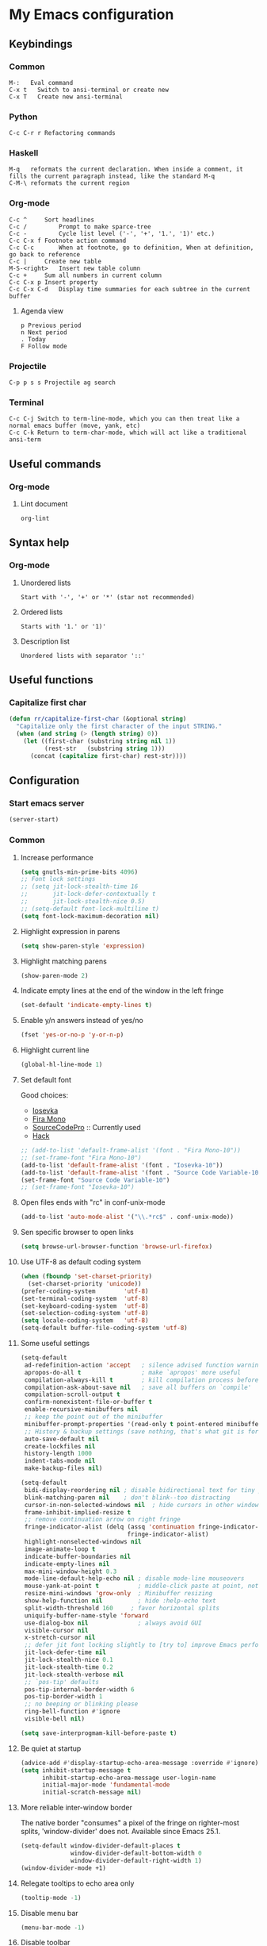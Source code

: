 * My Emacs configuration
** Keybindings
*** Common
#+BEGIN_SRC text
  M-:	Eval command
  C-x t   Switch to ansi-terminal or create new
  C-x T   Create new ansi-terminal
#+END_SRC
*** Python
#+BEGIN_SRC text
  C-c C-r r Refactoring commands
#+END_SRC
*** Haskell
#+BEGIN_SRC text
  M-q	reformats the current declaration. When inside a comment, it fills the current paragraph instead, like the standard M-q
  C-M-\	reformats the current region
#+END_SRC
*** Org-mode
#+BEGIN_SRC text
  C-c ^		Sort headlines
  C-c / 		Prompt to make sparce-tree
  C-c - 		Cycle list level ('-', '+', '1.', '1)' etc.)
  C-c C-x f	Footnote action command
  C-c C-c		When at footnote, go to definition, When at definition, go back to reference
  C-c |		Create new table
  M-S-<right>	Insert new table column
  C-c +		Sum all numbers in current column
  C-c C-x p	Insert property
  C-c C-x C-d	Display time summaries for each subtree in the current buffer
#+END_SRC
**** Agenda view
#+BEGIN_SRC text
  p	Previous period
  n	Next period
  .	Today
  F	Follow mode
#+END_SRC
*** Projectile
#+BEGIN_EXAMPLE
  C-p p s s	Projectile ag search
#+END_EXAMPLE
*** Terminal
#+BEGIN_SRC text
  C-c C-j Switch to term-line-mode, which you can then treat like a normal emacs buffer (move, yank, etc)
  C-c C-k Return to term-char-mode, which will act like a traditional ansi-term
#+END_SRC
** Useful commands
*** Org-mode
**** Lint document
#+BEGIN_SRC text
  org-lint
#+END_SRC
** Syntax help
*** Org-mode
**** Unordered lists
#+BEGIN_SRC text
  Start with '-', '+' or '*' (star not recommended)
#+END_SRC
**** Ordered lists
#+BEGIN_SRC text
  Starts with '1.' or '1)'
#+END_SRC
**** Description list
#+BEGIN_SRC text
  Unordered lists with separator '::'
#+END_SRC
** Useful functions
*** Capitalize first char
#+BEGIN_SRC emacs-lisp
  (defun rr/capitalize-first-char (&optional string)
    "Capitalize only the first character of the input STRING."
    (when (and string (> (length string) 0))
      (let ((first-char (substring string nil 1))
            (rest-str   (substring string 1)))
        (concat (capitalize first-char) rest-str))))
#+END_SRC
** Configuration
*** Start emacs server
#+BEGIN_SRC emacs-lisp
  (server-start)
#+END_SRC
*** Common
:PROPERTIES:
:VISIBILITY: folded
:END:
**** Increase performance
#+BEGIN_SRC emacs-lisp
  (setq gnutls-min-prime-bits 4096)
  ;; Font lock settings
  ;; (setq jit-lock-stealth-time 16
  ;;       jit-lock-defer-contextually t
  ;;       jit-lock-stealth-nice 0.5)
  ;; (setq-default font-lock-multiline t)
  (setq font-lock-maximum-decoration nil)
#+END_SRC
**** Highlight expression in parens
#+BEGIN_SRC emacs-lisp
  (setq show-paren-style 'expression)
#+END_SRC
**** Highlight matching parens
#+BEGIN_SRC emacs-lisp
  (show-paren-mode 2)
#+END_SRC
**** Indicate empty lines at the end of the window in the left fringe
#+BEGIN_SRC emacs-lisp
  (set-default 'indicate-empty-lines t)
#+END_SRC
**** Enable y/n answers instead of yes/no
#+BEGIN_SRC emacs-lisp
  (fset 'yes-or-no-p 'y-or-n-p)
#+END_SRC
**** Highlight current line
#+BEGIN_SRC emacs-lisp
  (global-hl-line-mode 1)
#+END_SRC
**** Set default font
Good choices:
+ [[https://slackbuilds.org/repository/14.2/system/Iosevka/][Iosevka]]
+ [[https://github.com/mozilla/Fira][Fira Mono]]
+ [[https://github.com/adobe-fonts/source-code-pro][SourceCodePro]] :: Currently used
+ [[https://slackbuilds.org/repository/14.2/system/hack-font-ttf/][Hack]]
#+BEGIN_SRC emacs-lisp
  ;; (add-to-list 'default-frame-alist '(font . "Fira Mono-10"))
  ;; (set-frame-font "Fira Mono-10")
  (add-to-list 'default-frame-alist '(font . "Iosevka-10"))
  (add-to-list 'default-frame-alist '(font . "Source Code Variable-10"))
  (set-frame-font "Source Code Variable-10")
  ;; (set-frame-font "Iosevka-10")

#+END_SRC
**** Open files ends with "rc" in conf-unix-mode
#+BEGIN_SRC emacs-lisp
  (add-to-list 'auto-mode-alist '("\\.*rc$" . conf-unix-mode))
#+END_SRC
**** Sen specific browser to open links
#+BEGIN_SRC emacs-lisp
  (setq browse-url-browser-function 'browse-url-firefox)
#+END_SRC
**** Use UTF-8 as default coding system
#+BEGIN_SRC emacs-lisp
  (when (fboundp 'set-charset-priority)
    (set-charset-priority 'unicode))
  (prefer-coding-system        'utf-8)
  (set-terminal-coding-system  'utf-8)
  (set-keyboard-coding-system  'utf-8)
  (set-selection-coding-system 'utf-8)
  (setq locale-coding-system   'utf-8)
  (setq-default buffer-file-coding-system 'utf-8)
#+END_SRC
**** Some useful settings
#+BEGIN_SRC emacs-lisp
  (setq-default
   ad-redefinition-action 'accept   ; silence advised function warnings
   apropos-do-all t                 ; make `apropos' more useful
   compilation-always-kill t        ; kill compilation process before starting another
   compilation-ask-about-save nil   ; save all buffers on `compile'
   compilation-scroll-output t
   confirm-nonexistent-file-or-buffer t
   enable-recursive-minibuffers nil
   ;; keep the point out of the minibuffer
   minibuffer-prompt-properties '(read-only t point-entered minibuffer-avoid-prompt face minibuffer-prompt)
   ;; History & backup settings (save nothing, that's what git is for)
   auto-save-default nil
   create-lockfiles nil
   history-length 1000
   indent-tabs-mode nil
   make-backup-files nil)

  (setq-default
   bidi-display-reordering nil ; disable bidirectional text for tiny performance boost
   blink-matching-paren nil    ; don't blink--too distracting
   cursor-in-non-selected-windows nil  ; hide cursors in other windows
   frame-inhibit-implied-resize t
   ;; remove continuation arrow on right fringe
   fringe-indicator-alist (delq (assq 'continuation fringe-indicator-alist)
                                fringe-indicator-alist)
   highlight-nonselected-windows nil
   image-animate-loop t
   indicate-buffer-boundaries nil
   indicate-empty-lines nil
   max-mini-window-height 0.3
   mode-line-default-help-echo nil ; disable mode-line mouseovers
   mouse-yank-at-point t           ; middle-click paste at point, not at click
   resize-mini-windows 'grow-only  ; Minibuffer resizing
   show-help-function nil          ; hide :help-echo text
   split-width-threshold 160	 ; favor horizontal splits
   uniquify-buffer-name-style 'forward
   use-dialog-box nil              ; always avoid GUI
   visible-cursor nil
   x-stretch-cursor nil
   ;; defer jit font locking slightly to [try to] improve Emacs performance
   jit-lock-defer-time nil
   jit-lock-stealth-nice 0.1
   jit-lock-stealth-time 0.2
   jit-lock-stealth-verbose nil
   ;; `pos-tip' defaults
   pos-tip-internal-border-width 6
   pos-tip-border-width 1
   ;; no beeping or blinking please
   ring-bell-function #'ignore
   visible-bell nil)

  (setq save-interprogmam-kill-before-paste t)
#+END_SRC
**** Be quiet at startup
#+BEGIN_SRC emacs-lisp
  (advice-add #'display-startup-echo-area-message :override #'ignore)
  (setq inhibit-startup-message t
        inhibit-startup-echo-area-message user-login-name
        initial-major-mode 'fundamental-mode
        initial-scratch-message nil)
#+END_SRC
**** More reliable inter-window border
The native border "consumes" a pixel of the fringe on righter-most splits,
'window-divider' does not. Available since Emacs 25.1.
#+BEGIN_SRC emacs-lisp
  (setq-default window-divider-default-places t
                window-divider-default-bottom-width 0
                window-divider-default-right-width 1)
  (window-divider-mode +1)
#+END_SRC
**** Relegate tooltips to echo area only
#+BEGIN_SRC emacs-lisp
  (tooltip-mode -1)
#+END_SRC
**** Disable menu bar
#+BEGIN_SRC emacs-lisp
  (menu-bar-mode -1)
#+END_SRC
**** Disable toolbar
#+BEGIN_SRC emacs-lisp
  (when (fboundp 'tool-bar-mode)
    (tool-bar-mode -1))
#+END_SRC
**** Graphic mode settings
#+BEGIN_SRC emacs-lisp
  (defvar my-ui-fringe-size '4 "Default fringe width.")

  (when (display-graphic-p)
    (scroll-bar-mode -1)
    (setq-default line-spacing 0)
    ;; buffer name  in frame title
    (setq-default frame-title-format '("RR Emacs"))
    ;; standardize fringe width
    ;; (push (cons 'left-fringe  my-ui-fringe-size) default-frame-alist)
    ;; (push (cons 'right-fringe my-ui-fringe-size) default-frame-alist)
    )
#+END_SRC
**** Use SSH for tramp-mode
#+BEGIN_SRC emacs-lisp
  (setq tramp-default-method "ssh")
#+END_SRC
**** Set default input method
#+BEGIN_SRC emacs-lisp
  (setq default-input-method "russian-computer")
#+END_SRC
**** Replace selected text on input
#+BEGIN_SRC emacs-lisp
  (delete-selection-mode)
#+END_SRC
**** Disabled commands
#+BEGIN_SRC emacs-lisp
  (setq disabled-command-function nil)
#+END_SRC
**** EPA
#+BEGIN_SRC emacs-lisp
  (setq epa-pinentry-mode 'loopback)
#+END_SRC
**** Prettify symbols
#+BEGIN_SRC emacs-lisp
  (global-prettify-symbols-mode)
#+END_SRC
**** Smooth scrolling
#+BEGIN_SRC emacs-lisp
  ;; (setq scroll-conservatively 101) ;; move minimum when cursor exits view, instead of recentering
  ;; (setq mouse-wheel-scroll-amount '(1)) ;; mouse scroll moves 1 line at a time, instead of 5 lines
  ;; (setq mouse-wheel-progressive-speed nil) ;; on a long mouse scroll keep scrolling by 1 line
  ;; (setq scroll-step 1
  ;;       scroll-conservatively 10000
  ;;       auto-hscroll-mode 'current-line)
  ;; (setq mouse-wheel-scroll-amount '(2 ((shift) . 1) ((control) . nil))
  ;;       mouse-wheel-progressive-speed nil)
#+END_SRC
**** Default mode
#+BEGIN_SRC emacs-lisp
  (setq-default major-mode 'text-mode)
#+END_SRC
**** Fill column
#+BEGIN_SRC emacs-lisp
  (setq-default fill-column 79)
  (add-hook 'text-mode-hook 'auto-fill-mode)
#+END_SRC
**** Auto revert changes
#+BEGIN_SRC emacs-lisp
  (global-auto-revert-mode 1)
  (setq auto-revert-verbose nil)
#+END_SRC
**** Ibuffer
#+BEGIN_SRC emacs-lisp
  (global-set-key (kbd "C-x C-b") 'ibuffer)
  (setq ibuffer-saved-filter-groups
        (quote (("default"
                 ("dired" (mode . dired-mode))
                 ("org" (name . "^.*org$"))
                 ("shell" (or (mode . eshell-mode) (mode . shell-mode)))
                 ("mu4e" (name . "\*mu4e\*"))
                 ("Python" (mode . python-mode))
                 ("Haskell" (mode . haskell-mode))
                 ("Web" (mode . web-mode))
                 ("emacs" (or
                           (name . "^\\*scratch\\*$")
                           (name . "^\\*Messages\\*$")))
                 ))))
  (add-hook 'ibuffer-mode-hook
            (lambda ()
              (ibuffer-auto-mode 1)
              (ibuffer-switch-to-saved-filter-groups "default")))

  ;; Don't show filter groups if there are no buffers in that group
  (setq ibuffer-show-empty-filter-groups nil)

  ;; Don't ask for confirmation to delete marked buffers
  (setq ibuffer-expert t)
#+END_SRC
**** Use package default settings
#+BEGIN_SRC emacs-lisp
  (setq-default use-package-always-ensure t)
#+END_SRC
**** Recent files
#+BEGIN_SRC emacs-lisp
  (require 'recentf)
  (setq recentf-max-saved-items 200
        recentf-max-menu-items 15)
  (recentf-mode)
#+END_SRC
**** Imenu
#+BEGIN_SRC emacs-lisp
  (setq imenu-auto-rescan t)
#+END_SRC
**** Single line horizontal scrolling
#+BEGIN_SRC emacs-lisp
  (setq auto-hscroll-mode t)
#+END_SRC
**** Show trailing whitespace
#+BEGIN_SRC emacs-lisp
  (add-hook 'prog-mode-hook (lambda () (interactive) (setq show-trailing-whitespace 1)))
#+END_SRC
**** Set minimal height of window
#+BEGIN_SRC emacs-lisp
  (setq window-min-height 10)
#+END_SRC
*** Theme
**** All the icons
#+BEGIN_SRC emacs-lisp
  (use-package all-the-icons)
#+END_SRC
**** Color scheme
#+BEGIN_SRC emacs-lisp
  (use-package gruvbox-theme
    :config
    (load-theme 'gruvbox-dark-medium t))
  ;; (use-package leuven-theme
  ;;   :config
  ;;     (load-theme 'leuven-dark t))
  ;; (use-package color-theme-sanityinc-tomorrow
  ;;   :config
  ;;   (load-theme 'sanityinc-tomorrow-night t))
  ;; (use-package zenburn-theme
  ;;   :config
  ;;   (load-theme 'zenburn t))
#+END_SRC
**** Highlight symbol at point
#+BEGIN_SRC emacs-lisp
  (use-package highlight-symbol
    :config
    (highlight-symbol-nav-mode)

    (add-hook 'prog-mode-hook (lambda () (highlight-symbol-mode)))

    (setq highlight-symbol-idle-delay 0.2
          highlight-symbol-on-navigation-p t)

    (global-set-key [(control shift mouse-1)]
                    (lambda (event)
                      (interactive "e")
                      (goto-char (posn-point (event-start event)))
                      (highlight-symbol-at-point)))

    (global-set-key (kbd "M-n") 'highlight-symbol-next)
    (global-set-key (kbd "M-p") 'highlight-symbol-prev))
#+END_SRC
**** Modeline
***** Custom functions
****** Git status
#+BEGIN_SRC emacs-lisp
  (defun rr/modeline-git-vc ()
    "Show GIT status."
    (let ((branch (mapconcat 'concat (cdr (split-string vc-mode "[:-]")) "-")))
      (when (buffer-file-name)
        (pcase (vc-state (buffer-file-name))
          (`up-to-date
           (concat
            (propertize (all-the-icons-octicon "git-branch")
                        'face `(:inherit mode-line :family ,(all-the-icons-octicon-family) :height 1.2)
                        'display '(raise -0.1))
            (propertize (format " %s" branch) 'face `(:inherit mode-line))))
          (`edited
           (concat
            (propertize (all-the-icons-octicon "git-branch")
                        'face `(:inherit mode-line :foreground "#87afaf" :family ,(all-the-icons-octicon-family) :height 1.2)
                        'display '(raise -0.1))
            (propertize (format " %s" branch) 'face `(:inherit mode-line :foreground "#87afaf"))))
          (`added
           (concat
            (propertize (all-the-icons-octicon "git-branch")
                        'face `(:inherit mode-line :foreground "#b8bb26" :family ,(all-the-icons-octicon-family) :height 1.2)
                        'display '(raise -0.1))
            (propertize (format " %s" branch) 'face `(:inherit mode-line :foreground "#b8bb26"))))
          (`unregistered " ??")
          (`removed
           (concat
            (propertize (all-the-icons-octicon "git-branch")
                        'face `(:inherit mode-line :foreground "#fb4934" :family ,(all-the-icons-octicon-family) :height 1.2)
                        'display '(raise -0.1))
            (propertize (format " %s" branch) 'face `(:inherit mode-line :foreground "#fb4934"))))
          (`needs-merge " Con")
          (`needs-update " Upd")
          (`ignored " Ign")
          (_ " Unk")))))
#+END_SRC
****** SVN status
#+BEGIN_SRC emacs-lisp
  (defun rr/modeline-svn-vc ()
    "Show SVN status."
    (let ((revision (cadr (split-string vc-mode "-"))))
      (concat
       (propertize (format " %s" (all-the-icons-faicon "cloud")) 'face `(:height 1.2) 'display '(raise -0.1))
       (propertize (format " · %s" revision) 'face `(:height 0.9)))))
#+END_SRC
****** Flycheck status
#+BEGIN_SRC emacs-lisp
  (defun rr/flycheck-status-text ()
    (let* ((text (pcase flycheck-last-status-change
                   ;; (`finished (if flycheck-current-errors
                   ;;                (let ((count (let-alist (flycheck-count-errors flycheck-current-errors)
                   ;;                               (+ (or .warning 0) (or .error 0)))))
                   ;;                  (propertize (format "✖ %s Issue%s" count (if (eq 1 count) "" "s")) 'face `(:inherit mode-line :foreground "#fb4934")))
                   ;;              (propertize "✔ No Issues" 'face `(:inherit mode-line :foreground "#afaf00"))))
                   (`finished (if flycheck-current-errors
                                  (let-alist (flycheck-count-errors flycheck-current-errors)
                                    (if .error
                                        (let ((sum (or .error 0)))
                                          (propertize (format "✖ %s Error%s" sum (if (eq 1 sum) "" "s")) 'face `(:inherit mode-line :foreground "#fb4934")))
                                      (if .warning
                                          (let ((sum (or .warning 0)))
                                            (propertize (format "✖ %s Warning%s" sum (if (eq 1 sum) "" "s")) 'face `(:inherit mode-line :foreground "#fe8019")))
                                        (let ((sum (or .info 0)))
                                              (propertize (format "✖ %s Info%s" sum (if (eq 1 sum) "" "s")) 'face `(:inherit mode-line :foreground "#fabd2f"))))))
                                (propertize "✔ No Issues" 'face `(:inherit mode-line :foreground "#afaf00"))))
                   (`running     (propertize "⟲ Running" 'face `(:inherit mode-line :foreground "#87afaf")))
                   (`no-checker  (propertize "⚠ No Checker" 'face `(:inherit mode-line)))
                   (`not-checked (propertize "✖ Disabled" 'face' `(:inherit mode-line)))
                   (`errored     (propertize "⚠ Error" 'face `(:inherit mode-line :foreground "#fb4934")))
                   (`interrupted (propertize "⛔ Interrupted" 'face `(:inherit mode-line :foreground "#fb4934")))
                   (`suspicious  ""))))
      (propertize text)))
#+END_SRC
****** Update vc-state in all buffers
#+BEGIN_SRC emacs-lisp
  (defun rr/refresh-vc-state ()
    "Refresh vc-state on all buffers."
    (dolist (buff (buffer-list))
      (with-current-buffer buff
        (when (vc-mode)
          (progn
            (vc-refresh-state)
            (diff-hl-update))))))
#+END_SRC
***** Spaceline
****** Faces
#+BEGIN_SRC emacs-lisp
  (defface rr/spaceline-unmodified
    '((t :inherit 'spaceline-unmodified :foreground "#87afaf" :background "#665c54"))
    "Face for unmodified buffer in the mode-line.")

  (defface rr/spaceline-modified
    '((t :inherit 'spaceline-modified :foreground "#d75f5f" :background "#665c54"))
    "Face for modified buffer in the mode-line.")

  (defface rr/spaceline-read-only
    '((t :inherit 'spaceline-read-only :foreground "#d787af" :background "#665c54"))
    "Face for read-only buffer in the mode-line.")

  (defun rr/spaceline-face (face active)
    "For spaceline-face-func get FACE and ACTIVE."
    (pcase (cons face active)
      ('(face1 . t)   'mode-line)
      ('(face1 . nil) 'mode-line-inactive)
      ('(face2 . t)   'mode-line)
      ('(face2 . nil) 'mode-line-inactive)
      ('(line . t)    'mode-line)
      ('(line . nil)  'mode-line-inactive)
      ('(highlight . t)
       (cond
        (buffer-read-only 'rr/spaceline-read-only)
        ((buffer-modified-p) 'rr/spaceline-modified)
        (t 'rr/spaceline-unmodified)))
      ('(highlight . nil) 'powerline-inactive1)
      (_ 'error)))

  ;; (set-face-attribute 'mode-line nil
  ;;                     :box '(:line-width 6 :color "#665c54"))

  ;; (set-face-attribute 'mode-line-inactive nil
  ;;                     :box '(:line-width 6 :color "#3c3836"))
#+END_SRC
****** Common configuration
#+BEGIN_SRC emacs-lisp
  (use-package spaceline
    :config
    ;; (setq powerline-default-separator 'bar)
    (setq powerline-height 36)
    ;; (setq spaceline-separator-dir-left '(right . right))
    ;; (setq spaceline-separator-dir-right '(right . right))
    (setq powerline-default-separator 'alternate)
    (setq spaceline-window-numbers-unicode t)
    (setq spaceline-face-func 'rr/spaceline-face))
#+END_SRC
****** Custom theme
#+BEGIN_SRC emacs-lisp
  (require 'spaceline-config)

  ;; Define custom segments
  (spaceline-define-segment rr/version-control
    "Show VC status."
    (when vc-mode
      (cond
       ((string-match "Git[:-]" vc-mode) (rr/modeline-git-vc))
       ((string-match "SVN-" vc-mode) (rr/modeline-svn-vc))
       (t (propertize (format "%s" vc-mode)))))
    :enabled t)

  (spaceline-define-segment rr/flycheck-status
    "Print current flycheck status."
    (when (and (bound-and-true-p flycheck-mode))
      (format "%s " (rr/flycheck-status-text)))
    :enabled t)

  (spaceline-define-segment rr/modified
    "Buffer status."
    "•"
    :enabled t)

  ;; My custom theme
  (defun rr/spaceline-theme (&rest additional-segments)
    "Apply my spaceline theme ADDITIONAL-SEGMENTS are inserted on the right."
    (spaceline-install
      `(((rr/modified
          workspace-number
          window-number)
         :fallback evil-state
         :face highlight-face
         :priority 0
         ;; :tight-left t
         ;; :tight-right t
         )
        (anzu :priority 4)
        auto-compile
        ((buffer-id remote-host)
         :priority 5)
        (point-position line-column)
        (buffer-position :priority 0)
        (process :when active)
        (mu4e-alert-segment :when active)
        (erc-track :when active)
        (org-pomodoro :when active)
        (org-clock :when active))
      `(which-function
        (python-pyvenv :fallback python-pyenv)
        purpose
        (battery :when active)
        (selection-info :priority 2)
        input-method
        (buffer-encoding-abbrev :priority 3)
        (global :when active)
        ,@additional-segments
        (rr/version-control :when active :priority 7)
        major-mode
        (rr/flycheck-status :when active)))

    (setq-default mode-line-format '("%e" (:eval (spaceline-ml-main)))))

  (rr/spaceline-theme)

  (spaceline-compile)
#+END_SRC
***** Moody
Quiet interesting package. But i need more time to set it up the way I want.
#+BEGIN_SRC emacs-lisp
  ;; (use-package moody
  ;;   :config
  ;;   (setq x-underline-at-descent-line t)
  ;;   (moody-replace-mode-line-buffer-identification)
  ;;   (moody-replace-vc-mode))
#+END_SRC
**** Highlight indentation
#+BEGIN_SRC emacs-lisp
  ;; (use-package highlight-indent-guides
  ;;   :config
  ;;   (add-hook 'prog-mode-hook 'highlight-indent-guides-mode)
  ;;   (setq highlight-indent-guides-method 'character
  ;;         highlight-indent-guides-character ?\x258F))
#+END_SRC
*** Semantic
**** Enable semantic mode global
#+BEGIN_SRC emacs-lisp
  ;; (semantic-mode 1)
#+END_SRC
**** Highlight current function
#+BEGIN_SRC emacs-lisp
  ;; (global-semantic-highlight-func-mode 1)
#+END_SRC
**** Show function definition at the top of buffer
#+BEGIN_SRC emacs-lisp
  ;; (global-semantic-stickyfunc-mode 1)
#+END_SRC
**** Enable database
#+BEGIN_SRC emacs-lisp
  ;; (global-semanticdb-minor-mode 1)
#+END_SRC
*** SQL
**** Emacs database interface
#+BEGIN_SRC emacs-lisp
  ;; (use-package edbi)
  ;; (use-package company-edbi)
#+END_SRC
**** Emacs database connection over clojure
#+BEGIN_SRC emacs-lisp
  (use-package ejc-sql
    :config
    (ejc-create-connection
     "blogdb"
     :classpath "~/.m2/repository/postgresql/postgresql/9.3-1102.jdbc41/postgresql-9.3-1102.jdbc41.jar"
     :classname "org.postgresql.Driver"
     :subprotocol "postgresql"
     :subname "//localhost:5432/blogdb"
     :user "blog"
     :password "123456"))
#+END_SRC
**** Make PostgreSQL default
#+BEGIN_SRC emacs-lisp
  (eval-after-load "sql"
    '(progn
       (sql-set-product 'postgres)
       )
    )
#+END_SRC
**** Indentation
#+BEGIN_SRC emacs-lisp
  (use-package sql-indent
    :ensure t
    :config
    (eval-after-load "sql"
      '(load-library "sql-indent")))
#+END_SRC
**** Disable line breaking
#+BEGIN_SRC emacs-lisp
  (add-hook 'sql-interactive-mode-hook
            (lambda ()
              (toggle-truncate-lines t)))
#+END_SRC
*** Which key
#+BEGIN_SRC emacs-lisp
  (use-package which-key
    :config
    (which-key-mode))
#+END_SRC
*** Undo tree
#+BEGIN_SRC emacs-lisp
  (use-package undo-tree
    :config
    (setq undo-limit 78643200)
    (setq undo-outer-limit 104857600)
    (setq undo-strong-limit 157286400)
    (setq undo-tree-auto-save-history t)
    (setq undo-tree-enable-undo-in-region nil)
    (setq undo-tree-history-directory-alist '(("." . "~/.emacs.d/undo")))
    (add-hook 'undo-tree-visualizer-mode-hook (lambda ()
                                                (undo-tree-visualizer-selection-mode)))
    (global-undo-tree-mode 1))
#+END_SRC
*** Autocomplete
**** YASnippet
#+BEGIN_SRC emacs-lisp
  (use-package yasnippet
    :config
    (yas-reload-all)
    (add-hook 'prog-mode-hook #'yas-minor-mode))
#+END_SRC
**** Common
#+BEGIN_SRC emacs-lisp
  (use-package company
    :config
    (add-hook 'after-init-hook 'global-company-mode)
    (setq company-dabbrev-downcase nil
          company-sort-by-occurrence t)
    (setq-default company-idle-delay .2
                  company-minimum-prefix-length 2
                  company-require-match nil
                  company-tooltip-align-annotations t)
    (add-to-list 'company-backends 'company-dabbrev-code)
    (add-to-list 'company-backends 'company-yasnippet)
    (add-to-list 'company-backends 'company-files)
    (add-to-list 'company-backends 'company-elisp))
#+END_SRC
**** Child frame
#+BEGIN_SRC emacs-lisp
  ;; (use-package company-childframe
  ;;   :after company
  ;;   :config
  ;;   (company-childframe-mode 1))
#+END_SRC
**** Completeon with icons
#+BEGIN_SRC emacs-lisp
  ;; (use-package company-box
  ;;   :config
  ;;   (add-hook 'company-mode-hook 'company-box-mode))
#+END_SRC
**** Statistic
Show more offten used completeons first
#+BEGIN_SRC emacs-lisp
  (use-package company-statistics
    :config
    (company-statistics-mode))
#+END_SRC
**** Quick help
#+BEGIN_SRC emacs-lisp
  (use-package company-quickhelp
    :config
    (company-quickhelp-mode 1))
#+END_SRC
**** Languages
***** LaTeX
#+BEGIN_SRC emacs-lisp
  (use-package company-auctex
    :config
    (company-auctex-init))
#+END_SRC
***** WEB
#+BEGIN_SRC emacs-lisp
  (use-package company-web
    :config
    (add-to-list 'company-backends 'company-web-html)
    (add-to-list 'company-backends 'company-web-jade)
    (add-to-list 'company-backends 'company-web-slim))
#+END_SRC
***** Shell
#+BEGIN_SRC emacs-lisp
  (use-package company-shell
    :ensure t
    :config
    (add-to-list 'company-backends 'company-shell))
#+END_SRC
***** JavaScript
#+BEGIN_SRC emacs-lisp
  (use-package company-tern
    :ensure t
    :after tern
    :config
    (add-to-list 'company-backends 'company-tern)
    (setq company-tooltip-align-annotations t))
#+END_SRC
**** Solve company and yasnippet conflict
#+BEGIN_SRC emacs-lisp
  (defun company-yasnippet-or-completion ()
    "Solve company yasnippet conflicts."
    (interactive)
    (let ((yas-fallback-behavior
           (apply 'company-complete-common nil)))
      (yas-expand)))

  (add-hook 'company-mode-hook
            (lambda ()
              (substitute-key-definition
               'company-complete-common
               'company-yasnippet-or-completion
               company-active-map)))
#+END_SRC
*** Paradox
#+BEGIN_SRC emacs-lisp
  (use-package paradox
    :ensure t
    :config
    (setq-default
     paradox-column-width-package 27
     paradox-column-width-version 13
     paradox-execute-asynchronously t
     paradox-hide-wiki-packages t))
#+END_SRC
*** Ivy
**** Install and activate ivy
#+BEGIN_SRC emacs-lisp
  ;; (use-package ivy
  ;;   :ensure t
  ;;   :bind (("C-x b" . ivy-switch-buffer))
  ;;   :config
  ;;   (ivy-mode 1)
  ;;   (setq ivy-use-virtual-buffers t
  ;;         ivy-display-style 'fancy
  ;;         ivy-count-format "(%d/%d) ")
  ;;   :bind (("<f2>" . bs-show)))
#+END_SRC
**** Swiper
#+BEGIN_SRC emacs-lisp
  ;; (use-package swiper
  ;;   :ensure t
  ;;   :bind (("C-s" . swiper)
  ;;          ("C-r" . swiper)
  ;;          ("C-c C-r" . ivy-resume)))
#+END_SRC
**** Counsel
#+BEGIN_SRC emacs-lisp
  ;; (use-package counsel
  ;;   :ensure t
  ;;   :bind (("M-x" . counsel-M-x)
  ;;          ("C-x C-f" . counsel-find-file)
  ;;          ("<f1> f" . counsel-describe-function)
  ;;          ("<f1> v" . counsel-describe-variable)
  ;;          ("<f1> l" . counsel-find-library)
  ;;          ("<f1> i" . counsel-info-lookup-symbol)
  ;;          ("<f1> u" . counsel-unicode-char)
  ;;          ("M-y" . counsel-yank-pop)
  ;;          :map ivy-minibuffer-map
  ;;          ("M-y" . ivy-next-line)))
#+END_SRC
*** Helm
**** Config
#+BEGIN_SRC emacs-lisp
  (use-package helm
    :config
    (require 'helm)
    (require 'helm-config)

    (define-key helm-map (kbd "<tab>") 'helm-execute-persistent-action) ; rebind tab to run persistent action
    (define-key helm-map (kbd "C-i") 'helm-execute-persistent-action) ; make TAB work in terminal
    (define-key helm-map (kbd "C-z")  'helm-select-action) ; list actions using C-z

    (when (executable-find "curl")
      (setq helm-google-suggest-use-curl-p t))

    (setq helm-split-window-inside-p            t ; open helm buffer inside current window, not occupy whole other window
          helm-move-to-line-cycle-in-source     t ; move to end or beginning of source when reaching top or bottom of source.
          helm-ff-search-library-in-sexp        t ; search for library in `require' and `declare-function' sexp.
          helm-scroll-amount                    8 ; scroll 8 lines other window using M-<next>/M-<prior>
          helm-ff-file-name-history-use-recentf t
          helm-echo-input-in-header-line t
          helm-inherit-input-method nil)


    (global-set-key (kbd "M-x") 'helm-M-x)
    (global-set-key (kbd "M-y") 'helm-show-kill-ring)
    (global-set-key (kbd "C-x b") 'helm-mini)
    (global-set-key (kbd "C-x C-f") 'helm-find-files)
    (helm-mode 1))
#+END_SRC
**** Swiper
#+BEGIN_SRC emacs-lisp
  ;; (use-package swiper-helm
  ;;   :bind (("C-s" . swiper-helm)
  ;;          ("C-r" . swiper-helm)))
#+END_SRC
**** Tramp
#+BEGIN_SRC emacs-lisp
  (use-package helm-tramp
    :config
    (define-key global-map (kbd "C-c s") 'helm-tramp))
#+END_SRC
**** Swoop
Replace for i-search or swiper
#+BEGIN_SRC emacs-lisp
  (use-package helm-swoop
    :config
    ;; Change the keybinds to whatever you like :)
    (global-set-key (kbd "M-i") 'helm-swoop)
    (global-set-key (kbd "M-I") 'helm-swoop-back-to-last-point)
    (global-set-key (kbd "C-c M-i") 'helm-multi-swoop)
    (global-set-key (kbd "C-x M-i") 'helm-multi-swoop-all)

    ;; When doing isearch, hand the word over to helm-swoop
    (define-key isearch-mode-map (kbd "M-i") 'helm-swoop-from-isearch)
    ;; From helm-swoop to helm-multi-swoop-all
    (define-key helm-swoop-map (kbd "M-i") 'helm-multi-swoop-all-from-helm-swoop)

    ;; Instead of helm-multi-swoop-all, you can also use helm-multi-swoop-current-mode
    (define-key helm-swoop-map (kbd "M-m") 'helm-multi-swoop-current-mode-from-helm-swoop)

    ;; Move up and down like isearch
    (define-key helm-swoop-map (kbd "C-r") 'helm-previous-line)
    (define-key helm-swoop-map (kbd "C-s") 'helm-next-line)
    (define-key helm-multi-swoop-map (kbd "C-r") 'helm-previous-line)
    (define-key helm-multi-swoop-map (kbd "C-s") 'helm-next-line)

    ;; Save buffer when helm-multi-swoop-edit complete
    (setq helm-multi-swoop-edit-save t)

    ;; If this value is t, split window inside the current window
    (setq helm-swoop-split-with-multiple-windows nil)

    ;; Split direcion. 'split-window-vertically or 'split-window-horizontally
    (setq helm-swoop-split-direction 'split-window-vertically)

    ;; If nil, you can slightly boost invoke speed in exchange for text color
    (setq helm-swoop-speed-or-color t)

    ;; ;; Go to the opposite side of line from the end or beginning of line
    (setq helm-swoop-move-to-line-cycle t)

    ;; Optional face for line numbers
    ;; Face name is `helm-swoop-line-number-face`
    (setq helm-swoop-use-line-number-face t)

    (setq helm-swoop-pre-input-function
          (lambda () "")))
#+END_SRC
*** Smartparens
#+BEGIN_SRC emacs-lisp
  (use-package smartparens
    :ensure t
    :init
    (setq sp-show-pair-delay 0.1
          sp-show-pair-from-inside t)
    :config
    (require 'smartparens-config)
    (smartparens-global-mode)
    (show-smartparens-global-mode)
    (setq smartparens-strict-mode t))
#+END_SRC
*** Popup windows settings
I've tried ~shackle~, but it doesn't close help window after go to any
link.
**** Popwin
#+BEGIN_SRC emacs-lisp
  ;; (use-package popwin
  ;;   :ensure t
  ;;   :config
  ;;   (setq popwin:popup-window-height 0.5)
  ;;   (popwin-mode 1))
#+END_SRC
**** Shackle
#+BEGIN_SRC emacs-lisp
  (use-package shackle
    :config
    (setq helm-display-function 'pop-to-buffer)
    (setq shackle-rules '(
                          ("\\`\\*helm.*?\\*\\'" :regexp t :align t :size 0.4)
                          (compilation-mode :select t)
                          (help-mode :select t :align t :size 0.4)
                          ))
    (shackle-mode))
#+END_SRC
*** Rainbow delimiters
#+BEGIN_SRC emacs-lisp
  (use-package rainbow-delimiters
    :ensure t
    :config
    (add-hook 'prog-mode-hook #'rainbow-delimiters-mode))
#+END_SRC
*** Anzu
#+BEGIN_SRC emacs-lisp
  (use-package anzu
    :ensure t
    :config
    (global-anzu-mode +1)
    (setq anzu-cons-mode-line-p nil))
#+END_SRC
*** Windows navigation
#+BEGIN_SRC emacs-lisp
  ;; (use-package winum
  ;;   :ensure t
  ;;   :config
  ;;   (setq winum-auto-setup-mode-line nil)
  ;;   (winum-mode))
  (use-package ace-window
    :ensure t
    :config
    (global-set-key (kbd "M-o") 'ace-window))
#+END_SRC
*** Dired
#+BEGIN_SRC emacs-lisp
  (use-package dired+
    :config
    (require 'dired+)
    (setq dired-listing-switches "--group-directories-first -alh"
          dired-dwim-target t            ; if another Dired buffer is visible in another window, use that directory as target for Rename/Copy
          dired-recursive-copies 'always         ; "always" means no asking
          dired-recursive-deletes 'top           ; "top" means ask once for top level directory
          )
    (toggle-diredp-find-file-reuse-dir 1))

  ;; automatically refresh dired buffer on changes
  (add-hook 'dired-mode-hook 'auto-revert-mode)
#+END_SRC
*** Projectile
**** Basic setup
#+BEGIN_SRC emacs-lisp
  (use-package projectile
    :init
    (setq projectile-keymap-prefix (kbd "C-c p"))
    :config
    (setq projectile-completion-system 'helm)
    (add-to-list 'projectile-globally-ignored-files "*.log")
    (setq projectile-enable-caching t)
    (setq projectile-mode-line '(:eval (format " [%s]" (projectile-project-name))))
    (projectile-mode +1))
#+END_SRC
**** Counsel projectile
#+BEGIN_SRC emacs-lisp
  ;; (use-package counsel-projectile
  ;;   :config
  ;;   (counsel-projectile-mode 1))
#+END_SRC
**** Helm projectile
#+BEGIN_SRC emacs-lisp
  (use-package helm-projectile
    :config
    (helm-projectile-on)
    (setq projectile-switch-project-action 'helm-projectile))
#+END_SRC
*** Htmlize
#+BEGIN_SRC emacs-lisp
  (use-package htmlize)
#+END_SRC
*** Syntax check
**** Flycheck
#+BEGIN_SRC emacs-lisp
  (use-package flycheck
    :config
    (add-hook 'after-init-hook #'global-flycheck-mode)

    ;; (setq flycheck-indication-mode 'right-fringe)

    ;; (define-fringe-bitmap 'flycheck-fringe-bitmap-double-arrow
    ;;   [0 0 0 0 0 4 12 28 60 124 252 124 60 28 12 4 0 0 0 0])

    (when (fboundp 'define-fringe-bitmap)
      (define-fringe-bitmap 'flycheck-fringe-bitmap-double-arrow
        (vector #b00000000
                #b00000000
                #b00000000
                #b00000000
                #b00000000
                #b00000000
                #b00000000
                #b00011100
                #b00111110
                #b00111110
                #b00111110
                #b00011100
                #b00000000
                #b00000000
                #b00000000
                #b00000000
                #b00000000)))

    (let ((bitmap 'flycheck-fringe-bitmap-double-arrow))
      (flycheck-define-error-level 'error
        :severity 2
        :overlay-category 'flycheck-error-overlay
        :fringe-bitmap bitmap
        :fringe-face 'flycheck-fringe-error)
      (flycheck-define-error-level 'warning
        :severity 1
        :overlay-category 'flycheck-warning-overlay
        :fringe-bitmap bitmap
        :fringe-face 'flycheck-fringe-warning)
      (flycheck-define-error-level 'info
        :severity 0
        :overlay-category 'flycheck-info-overlay
        :fringe-bitmap bitmap
        :fringe-face 'flycheck-fringe-info))
      
    (setq-default flycheck-disabled-checkers
                  (append flycheck-disabled-checkers
                          '(javascript-jshint)))

    (setq-default flycheck-disabled-checkers
                  (append flycheck-disabled-checkers
                          '(json-jsonlist)))

    (setq-default flycheck-disabled-checkers
                  (append flycheck-disabled-checkers
                          '(python-flake8)))

    ;; (add-to-list 'flycheck-checkers 'python-flake8)
    ;; (add-to-list 'flycheck-checkers 'python-pylint)
    )
#+END_SRC
*** Version control
**** GIT
#+BEGIN_SRC emacs-lisp
  (use-package magit
    :config
    (global-set-key (kbd "C-x g") 'magit-status)
    (setq magit-completing-read-function 'helm--completing-read-default)
    (add-hook 'focus-in-hook 'rr/refresh-vc-state)
    (add-hook 'magit-post-refresh-hook 'rr/refresh-vc-state))
#+END_SRC
**** Highlight diff
#+BEGIN_SRC emacs-lisp
  (use-package diff-hl
    :init
    (setq-default fringes-outside-margins t)
    :config
    (add-hook 'prog-mode-hook 'turn-on-diff-hl-mode)
    (add-hook 'vc-dir-mode-hook 'turn-on-diff-hl-mode)
    (add-hook 'magit-post-refresh-hook 'diff-hl-magit-post-refresh))
#+END_SRC
*** Multiple cursors
#+BEGIN_SRC emacs-lisp
  (use-package multiple-cursors
    :ensure t
    :config
    (global-set-key (kbd "C-S-c C-S-c") 'mc/edit-lines)
    (global-set-key (kbd "C->") 'mc/mark-next-like-this)
    (global-set-key (kbd "C-<") 'mc/mark-previous-like-this)
    (global-set-key (kbd "C-c C-<") 'mc/mark-all-like-this)
    (global-set-key (kbd "C-c C-d") 'mc/skip-to-next-like-this))
#+END_SRC
*** Expand region
#+BEGIN_SRC emacs-lisp
  (use-package expand-region
    :config
    (global-set-key (kbd "C-=") 'er/expand-region))
#+END_SRC
*** Search and grep utilities
#+BEGIN_SRC emacs-lisp
  (use-package wgrep
    :config
    (setq wgrep-auto-save-buffer t))

  (use-package wgrep-ag)

  (use-package ag
    :after wgrep-ag)
#+END_SRC
*** Terminal emulator
#+BEGIN_SRC emacs-lisp
  (use-package sane-term
    :ensure t
    :config
    (global-set-key (kbd "C-x t") 'sane-term)
    (global-set-key (kbd "C-x T") 'sane-term-create)


  ;; Optional convenience binding. This allows C-y to paste even when in term-char-mode (see below). 
    (add-hook
     'term-mode-hook
     (lambda ()
       (define-key term-raw-map (kbd "C-y")
         (lambda ()
           (interactive)
           (term-line-mode)
           (yank)
           (term-char-mode))))))
#+END_SRC
*** Rainbow mode
#+BEGIN_QUOTE
Colorize color names in buffers
#+END_QUOTE
#+BEGIN_SRC emacs-lisp
  (use-package rainbow-mode
    :config
    (setq rainbow-x-colors-major-mode-list '(web-mode python-mode)))
#+END_SRC
*** REST client
Quite interesting package. I think it will be replace for Postman for me.
#+BEGIN_SRC emacs-lisp
  (use-package restclient)
#+END_SRC
And autocompletion for it:
#+BEGIN_SRC emacs-lisp
  (use-package company-restclient
    :config
    (add-to-list 'company-backends 'company-restclient))
#+END_SRC
And even org-babel integration:
#+BEGIN_SRC emacs-lisp
  (use-package ob-restclient
    :config
    (org-babel-do-load-languages
     'org-babel-load-languages
     '((restclient . t))))
#+END_SRC
*** PDF tools
#+BEGIN_SRC emacs-lisp
  (use-package pdf-tools
    :ensure t
    :config
    (pdf-tools-install))
#+END_SRC
*** Gitignore templates
#+BEGIN_SRC emacs-lisp
  (use-package gitignore-templates :ensure t)
#+END_SRC
*** Edit text areas in browsers from emacs
#+BEGIN_SRC emacs-lisp
  ;; (use-package edit-server
  ;;   :ensure t
  ;;   :config
  ;;   (when (require 'edit-server nil t)
  ;;     (setq edit-server-new-frame nil)
  ;;     (edit-server-start)))
#+END_SRC
*** Volatile highlight
#+BEGIN_SRC emacs-lisp
  (use-package volatile-highlights
    :config
    (volatile-highlights-mode t))
#+END_SRC
*** Highlight numbers
#+BEGIN_SRC emacs-lisp
  (use-package highlight-numbers
    :config
    (add-hook 'prog-mode-hook 'highlight-numbers-mode))
#+END_SRC
*** Org
**** Some tweaks
#+BEGIN_SRC emacs-lisp
  (add-hook 'org-mode-hook 'turn-on-font-lock)
  (add-hook 'org-mode-hook (lambda () (setq-local global-hl-line-mode nil)))
  ;; (add-hook 'org-mode-hook (lambda () (setq truncate-lines nil)))
  (setq org-startup-folded 'content ;; overview | content | all | showeverything
        org-cycle-separator-lines 0
        org-tags-column -100
        org-startup-indented t
        org-src-window-setup 'current-window
        org-catch-invisible-edits 'show-and-error
        org-return-follows-link t
        org-startup-with-inline-images nil
        org-cycle-include-plain-lists t
        org-hide-emphasis-markers t
        org-insert-heading-respect-content t
        ;; org-M-RET-may-split-line nil
        org-list-use-circular-motion t
        org-fontify-quote-and-verse-blocks t
        org-pretty-entities nil
        org-fontify-done-headline t
        org-image-actual-width 500
        org-export-with-drawers t
        org-export-with-properties t)
  (org-display-inline-images)
  (add-to-list 'org-modules 'org-habit)
  (add-hook 'mail-mode-hook 'turn-on-orgtbl)
  (add-hook 'mail-mode-hook 'turn-on-orgstruct)
  (add-to-list 'flycheck-checkers 'org-lint)
#+END_SRC
**** Effort estimates
#+BEGIN_SRC emacs-lisp
  (setq org-global-properties '(("Effort_ALL" . "0 0:30 1:00 2:00 4:00 6:00 8:00 16:00")))
  (setq org-columns-default-format "%40ITEM(Task) %17Effort(Estimated Effort){:} %CLOCKSUM")
#+END_SRC
**** Agenda settings
#+BEGIN_SRC emacs-lisp
  (setq org-agenda-files (quote ("~/Dropbox/Org/"
                                 "~/Dropbox/Org/work"
                                 "~/Dropbox/Org/mobile")))
  (setq org-directory "~/Dropbox/Org")
  (setq org-enforce-todo-dependencies t)
  (setq org-agenda-restore-windows-after-quit t)
#+END_SRC
**** Capture settings
#+BEGIN_SRC emacs-lisp
  (setq org-default-notes-file (concat org-directory "/notes.org"))

  (setq org-capture-templates
        '(("t" "Todo" entry (file+headline "" "Tasks")
           "* TODO %?\n%i"
           :clock-in t
           :clock-resume t)
          ("n" "Note" entry (file+headline "" "Notes")
           "* TODO %?\n%i")
          ("l" "Link" entry (file+headline "~/Dropbox/Org/links.org" "Links")
           "* %? %^L \n%T"
           :prepend t)
          ))

  (setq org-refile-targets
        (quote ((nil :maxlevel . 6)
                (org-agenda-files :maxlevel . 6))))

  (defadvice org-capture-finalize (after delete-capture-frame activate)
    "Advise capture-finalize to close the frame."
    (if (equal "capture" (frame-parameter nil 'name))
        (delete-frame)))

  (defadvice org-capture-destroy (after delete-capture-frame activate)
    "Advise capture-destroy to close the frame."
    (if (equal "capture" (frame-parameter nil 'name))
      (delete-frame)))

  (defadvice org-capture-select-template (around delete-capture-frame activate)
    "Advise org-capture-select-template to close the frame on abort."
    (unless (ignore-errors ad-do-it t)
      (setq ad-return-value "q"))
    (if (and
         (equal "q" ad-return-value)
         (equal "capture" (frame-parameter nil 'name)))
        (delete-frame)))

  (use-package noflet
    :ensure t)

  (defun make-capture-frame ()
    "Create a new frame and run 'org-capture'."
    (interactive)
    (make-frame '((name . "capture")))
    (select-frame-by-name "capture")
    (delete-other-windows)
    (noflet ((switch-to-buffer-other-window (buf) (switch-to-buffer buf)))
      (org-capture)))
#+END_SRC
**** Tag list
#+BEGIN_SRC emacs-lisp
  (setq org-tag-alist '((:startgroup . nil)
                        ("@critical" . ?C)
                        ("@medium" . ?M)
                        ("@low" . ?L)
                        (:endgroup . nil)))
#+END_SRC
**** Keywords list
Maybe it's a good idea to use unicode symbols for TODO keywords:
#+BEGIN_EXAMPLE
  U+2714 ✔ heavy check mark
  U+2717 ✗ ballot x
  U+2611 ☑ ballot box with check
  U+2610 ☐ ballot box
#+END_EXAMPLE
But there is no backward compatibility.
#+BEGIN_SRC emacs-lisp
  (setq org-todo-keywords
        '((sequence "TODO(t)" "PROGRESS(p)" "WAITING(w)" "|" "DONE(d)")))
#+END_SRC
**** Mark task as DONE if all subtasks are DONE
#+BEGIN_SRC emacs-lisp
  (defun org-summary-todo (n-done n-not-done)
    "Switch entry to DONE when all subentries are done, to TODO otherwise."
    (let (org-log-done org-log-states)   ; turn off logging
      (org-todo (if (= n-not-done 0) "DONE" "TODO"))))

  (add-hook 'org-after-todo-statistics-hook 'org-summary-todo)
#+END_SRC
**** Custom keywords faces
#+BEGIN_SRC emacs-lisp
  (setq org-todo-keyword-faces
        '(("PROGRESS" 'font-lock-constant-face)
          ("WAITING" 'org-todo)))
#+END_SRC
**** Clock settings
#+BEGIN_SRC emacs-lisp
  (setq org-clock-persist 'history)
  (org-clock-persistence-insinuate)
  (setq org-log-into-drawer t)
  (setq org-log-done nil)
  (setq org-clock-out-when-done t)
  (setq org-clock-out-remove-zero-time-clocks t)
  (setq org-clock-report-include-clocking-task t)

  (defun rr/set-progress (last)
    "Set PROGRESS state if LAST is different."
    (when (not (string-equal last "PROGRESS"))
      (let ()
        (remove-hook 'org-after-todo-state-change-hook 'rr/start-clock)
        "PROGRESS")))

  (add-hook 'org-clock-in-hook
            (lambda ()
              (add-hook 'org-after-todo-state-change-hook 'rr/start-clock)))

  (setq org-clock-in-switch-to-state 'rr/set-progress)

  (setq non-clocking-states '("WAITING" "DONE"))

  (defun rr/ido-non-clocking-state ()
    "Prompt to select non-clocking state."
    (interactive)
    (message "%s" (ido-completing-read "Select state: " non-clocking-states)))

  (defun rr/after-clock-stop (last)
    "Change TASK state after clock stop depends on LAST state."
    (when (not (or (string-equal last "WAITING")
                   (string-equal last "DONE")
                   (string-equal last "TODO")))
      (let ()
        (remove-hook 'org-after-todo-state-change-hook 'rr/stop-clock)
        (if (y-or-n-p "Current task DONE? ")
              "DONE"
            "WAITING"))))

  (add-hook 'org-clock-out-hook
            (lambda ()
              (add-hook 'org-after-todo-state-change-hook 'rr/stop-clock)))

  (setq org-clock-out-switch-to-state 'rr/after-clock-stop)

  (defun rr/stop-clock ()
    "Stop clock if task state changed to WAITING or DONE."
    (when (and (org-clocking-p)
               (or (string-equal org-state "WAITING")
                   (string-equal org-state "DONE")
                   (string-equal org-state "TODO"))
               (< (point) org-clock-marker)
               (> (save-excursion (outline-next-heading) (point))
                  org-clock-marker))
      (let ((org-log-note-clock-out nil)
            (org-clock-out-switch-to-state nil))
        (org-clock-out))))

  (add-hook 'org-after-todo-state-change-hook 'rr/stop-clock)

  (defun rr/start-clock ()
    "Start clock if task state changed to PROGRESS."
    (if (org-clocking-p)
        (when (and (string-equal org-state "PROGRESS")
                   (not (string-equal (nth 4 (org-heading-components)) org-clock-heading)))
          (let ((org-clock-in-switch-to-state nil))
            (org-clock-in)))
      (when (string-equal org-state "PROGRESS")
        (let ((org-clock-in-switch-to-state nil))
          (org-clock-in)))))

  (add-hook 'org-after-todo-state-change-hook 'rr/start-clock)
#+END_SRC
**** Appearance
***** Org bullets
#+BEGIN_SRC emacs-lisp
  (use-package org-bullets
    :ensure t
    :init

    (setq org-bullets-bullet-list '("•"))

    (setq org-ellipsis "…")

    :config
    (add-hook 'org-mode-hook #'org-bullets-mode))
#+END_SRC
***** Org source code
#+BEGIN_SRC emacs-lisp
  (setq org-src-fontify-natively t)

  ;; (require 'color)
  ;; (set-face-attribute 'org-block nil :background
  ;;                     (color-darken-name
  ;;                      (face-attribute 'default :background) 3))
#+END_SRC
**** Alerts
#+BEGIN_SRC emacs-lisp
  (use-package org-alert
    :ensure t
    :config
    (setq org-alert-enable t)
    (setq alert-default-style 'libnotify))
#+END_SRC
**** Markdown export
#+BEGIN_SRC emacs-lisp
  (require 'ox-md nil t)
  (eval-after-load "org"
    '(require 'ox-gfm nil t))
#+END_SRC
**** Confluence export
#+BEGIN_SRC emacs-lisp
  (require 'ox-confluence)
#+END_SRC
**** Org-mime
#+BEGIN_SRC emacs-lisp
  (use-package org-mime
    :ensure t
    :config
    (add-hook 'message-mode-hook
            (lambda ()
              (local-set-key (kbd "C-c M-o") 'org-mime-htmlize)))
    (add-hook 'org-mode-hook
              (lambda ()
                (local-set-key (kbd "C-c M-o") 'org-mime-org-buffer-htmlize)))

    (add-hook 'org-mime-html-hook
              (lambda ()
                (org-mime-change-element-style
                 "pre" (format "color: %s; background-color: %s; padding: 0.5em;"
                               "#E6E1DC" "#232323"))))

    ;; the following can be used to nicely offset block quotes in email bodies
    (add-hook 'org-mime-html-hook
              (lambda ()
                (org-mime-change-element-style
                 "blockquote" "border-left: 2px solid gray; padding-left: 4px;")))

    (setq org-mime-export-options
          '(:section-numbers nil :with-author nil :with-toc nil)))
#+END_SRC
**** Jekyll export
#+BEGIN_SRC emacs-lisp
  (defvar rr-org-blog-files "~/MySoft/beriya.github.io/org"
    "Path to my blog org files.")

  (setq org-export-with-section-numbers nil
        org-publish-project-alist
        `(("org-post"
           :base-directory ,rr-org-blog-files
           :base-extension "org"
           :publishing-directory "~/MySoft/beriya.github.io"
           :publishing-function org-html-publish-to-html
           :headline-levels 6
           :html-extension "html"
           :body-only t
           :with-toc nil
           :recursive t
           :section-number nil)

          ("org-images"
           :base-directory "~/MySoft/beriya.github.io/org/img"
           :base-extension "jpg\\|gif\\|png"
           :publishing-directory "~/MySoft/beriya.github.io/img"
           :publishing-function org-publish-attachment
           :recursive t)
          ("blog" :components ("org-post" "org-images"))
          ))

  (defun rr/org-link-img (path)
    "Link type for images in my project by relative PATH."
    (org-open-file-with-emacs
     (format "%s/img/%s" rr-org-blog-files path)))


  (defun rr/org-link-img-export (path desc format)
    "How to export img links using PATH and DESC for html FORMAT."
    (cond
     ((eq format 'html)
      (format "<img src=\"/img/%s\" alt=\"%s\"/>" path desc))))

  (org-link-set-parameters "img" 'rr/org-link-img 'rr/org-link-img-export)
#+END_SRC
**** LaTeX export
#+BEGIN_SRC emacs-lisp
  (require 'ox-latex)
  (setq org-latex-inputenc-alist '(("utf8" . "utf8x")))
  (setq org-latex-default-packages-alist
        '(("AUTO" "inputenc"  t ("pdflatex"))
          ("T2A"   "fontenc"   t ("pdflatex"))
          (""     "graphicx"  t)
          (""     "grffile"   t)
          (""     "longtable" nil)
          (""     "wrapfig"   nil)
          (""     "rotating"  nil)
          ("normalem" "ulem"  t)
          (""     "amsmath"   t)
          (""     "textcomp"  t)
          (""     "amssymb"   t)
          (""     "capt-of"   nil)
          (""     "hyperref"  nil)))
    (unless (boundp 'org-latex-classes)
      (setq org-latex-classes nil))

  (add-to-list 'org-latex-classes
               '("org-article"
                 "\\documentclass[11pt,a4paper]{article}
    \\usepackage{dejavu}
    \\usepackage[english, russian]{babel}
    \\usepackage{geometry}
    \\geometry{a4paper}
    \\geometry{left=2cm,right=1cm,top=1cm,bottom=1cm,includeheadfoot,headheight=1.2cm}
    \\renewcommand*\\familydefault{\\sfdefault}
    \\renewcommand*\\ttdefault{cmvtt}"
                 ("\\section{%s}" . "\\section*{%s}")
                 ("\\subsection{%s}" . "\\subsection*{%s}")
                 ("\\subsubsection{%s}" . "\\subsubsection*{%s}")
                 ("\\paragraph{%s}" . "\\paragraph*{%s}")
                 ("\\subparagraph{%s}" . "\\subparagraph*{%s}")))
#+END_SRC
**** Evaluate source code
#+BEGIN_SRC emacs-lisp
  (org-babel-do-load-languages
   'org-babel-load-languages
   '((emacs-lisp . t)
     (python . t)
     (sql . t)
     (shell . t)
     (haskell . t)))
  (setq org-confirm-babel-evaluate t)
#+END_SRC
**** Manage passwords using org-mode
#+BEGIN_SRC emacs-lisp
  (use-package org-password-manager
    :config
    (add-hook 'org-mode-hook 'org-password-manager-key-bindings))
#+END_SRC
**** Google calendar sync
#+BEGIN_SRC emacs-lisp
  (use-package org-gcal
    :config
    (setq org-gcal-client-id "746234569233-nrqvf2rke8skag1hadbu15clkpmgr9bk.apps.googleusercontent.com"
          org-gcal-client-secret "1JolKXlhxyoNmABe8qIbw40H"
          org-gcal-file-alist '(("phentagram@gmail.com" .  "~/gmail.org"))))
#+END_SRC
**** JIRA integration for Org-mode
#+BEGIN_SRC emacs-lisp
  (use-package org-jira
    :config
    (setq jiralib-url "https://jira.eoadm.com"))
#+END_SRC
*** Code folding
**** Outshine
#+BEGIN_SRC emacs-lisp
  (use-package outshine
    :config
    (add-hook 'outline-minor-mode-hook 'outshine-hook-function)
    (add-hook 'prog-mode-hook 'outline-minor-mode))
#+END_SRC
*** Email
**** Sending email
#+BEGIN_SRC emacs-lisp
  (require 'smtpmail)

  (setq message-send-mail-function 'smtpmail-send-it
        starttls-use-gnutls t
        mu4e-sent-messages-behavior 'sent
        mu4e-drafts-folder "/Drafts"
        mu4e-sent-folder "/Sent Items"
        user-mail-address "Roman.Rudakov@bsc-ideas.com"
        user-full-name "Roman Rudakov"
        smtpmail-default-smtp-server "smtp.office365.com"
        smtpmail-local-domain "bscpraha.cz"
        smtpmail-smtp-server "smtp.office365.com"
        smtpmail-stream-type 'starttls
        smtpmail-smtp-service 587)

  (require 'mu4e)

  (setq mu4e-maildir (expand-file-name "~/Maildir/BSC"))
  (setq mu4e-trash-folder  "/Deleted Items")

  (setq mu4e-get-mail-command "mbsync BSC"
        mu4e-update-interval 120
        mu4e-headers-auto-update t
        mu4e-compose-signature-auto-include nil
        mu4e-completing-read-function 'completing-read)

  (setq mu4e-maildir-shortcuts
        '(("/INBOX" . ?i)
          ("/Sent Items" . ?s)
          ("/Deleted Items" . ?t)
          ("/Drafts" . ?d)))

  (setq mu4e-use-fancy-chars nil)
  (setq mu4e-view-show-images t)

  (when (fboundp 'imagemagick-register-types)
    (imagemagick-register-types))

  (setq mu4e-view-prefer-html t)
  (add-to-list 'mu4e-view-actions '("ViewInBrowser" . mu4e-action-view-in-browser) t)

  (setq message-kill-buffer-on-exit t)

  (setq mu4e-reply-to-address "Roman.Rudakov@bsc-ideas.com")

  (require 'org-mu4e)
  (setq org-mu4e-convert-to-html t)

  (setq mu4e-html2text-command "w3m -dump -T text/html")
  (setq mu4e-html-renderer 'w3m)

  (setq mu4e-headers-fields
        '((:human-date . 25)
          (:flags . 6)
          (:from . 22)
          (:subject . nil)))

  (use-package mu4e-conversation
    :after mu4e
    :config
    (setq mu4e-view-func 'mu4e-conversation))

  (use-package helm-mu
    :after (helm mu4e)
    :config
    (define-key mu4e-main-mode-map "s" 'helm-mu)
    (define-key mu4e-headers-mode-map "s" 'helm-mu)
    (define-key mu4e-view-mode-map "s" 'helm-mu))
#+END_SRC
**** Alerts
#+BEGIN_SRC emacs-lisp
  (use-package mu4e-alert
    :ensure t
    :config
    (mu4e-alert-set-default-style 'libnotify)
    (add-hook 'after-init-hook #'mu4e-alert-enable-notifications)
    (add-hook 'after-init-hook #'mu4e-alert-enable-mode-line-display))
#+END_SRC
*** Languages
**** LSP mode
#+BEGIN_SRC emacs-lisp
  (use-package lsp-mode
    :config
    (setq lsp-inhibit-message t
          lsp-eldoc-render-all nil
          lsp-highlight-symbol-at-point nil)
    (add-hook 'lsp-after-open-hook 'lsp-enable-imenu))

  (use-package lsp-ui
    :config
    (setq lsp-ui-sideline-enable t
          lsp-ui-sideline-show-symbol t
          lsp-ui-sideline-show-hover t
          lsp-ui-sideline-show-code-actions t
          lsp-ui-sideline-update-mode 'point)
    (add-hook 'lsp-mode-hook 'lsp-ui-mode))
#+END_SRC
***** Completeon
#+BEGIN_SRC emacs-lisp
  (use-package company-lsp
    :config
    (push 'company-lsp company-backends)
    (setf company-lsp-async t)
    (setq company-lsp-enable-snippet t
          company-lsp-cache-candidates t))
#+END_SRC
**** Java
#+BEGIN_SRC emacs-lisp
  (require 'cc-mode)

  (use-package lsp-java
    :requires (lsp-ui-flycheck lsp-ui-sideline)
    :config
    (add-hook 'java-mode-hook 'lsp-java-enable)
    (add-hook 'java-mode-hook 'lsp-ui-sideline-mode)
    (setq lsp-java--workspace-folders (list "/home/rrudakov/Work/arsnova-load"
                                            "/home/rrudakov/Work/appium-lesson")))

  (add-hook 'java-mode-hook (lambda () (setq c-basic-offset 2)))

  (require 'google-java-format)
  (add-hook 'java-mode-hook (lambda () (local-set-key (kbd "C-c C-f") #'google-java-format-buffer)))
#+END_SRC
**** Haskell
***** Intero
#+BEGIN_SRC emacs-lisp
  (use-package intero
    :after flycheck
    :config
    (add-hook 'haskell-mode-hook 'company-mode)
    (add-hook 'haskell-mode-hook 'intero-mode)
    (flycheck-add-next-checker 'intero '(warning . haskell-hlint))
    (custom-set-variables
     '(haskell-stylish-on-save t))
    (add-hook 'haskell-mode-hook
              (lambda ()
                (set (make-local-variable 'company-backends)
                     (append '((company-capf company-dabbrev-code))
                             company-backends))))
    ;; (add-hook 'haskell-mode-hook 'turn-on-haskell-unicode-input-method)
    (setq haskell-tags-on-save t)
    (setq tags-revert-without-query t)
    (setq haskell-indentation-electric-flag t)
    (add-hook 'haskell-mode-hook 'haskell-auto-insert-module-template))
#+END_SRC
***** Align rules
#+BEGIN_SRC emacs-lisp
  (add-hook 'align-load-hook
            (lambda ()
              (add-to-list 'align-rules-list
                           '(haskell-types
                             (regexp . "\\(\\s-+\\)\\(::\\|∷\\)\\s-+")
                             (modes quote (haskell-mode literate-haskell-mode))))))
  (add-hook 'align-load-hook
            (lambda ()
              (add-to-list 'align-rules-list
                           '(haskell-assignment
                             (regexp . "\\(\\s-+\\)=\\s-+")
                             (modes quote (haskell-mode literate-haskell-mode))))))

  (add-hook 'align-load-hook
            (lambda ()
              (add-to-list 'align-rules-list
                           '(haskell-arrows
                             (regexp . "\\(\\s-+\\)\\(->\\|→\\)\\s-+")
                             (modes quote (haskell-mode literate-haskell-mode))))))

  (add-hook 'align-load-hook
            (lambda ()
              (add-to-list 'align-rules-list
                           '(haskell-left-arrows
                             (regexp . "\\(\\s-+\\)\\(<-\\|←\\)\\s-+")
                             (modes quote (haskell-mode literate-haskell-mode))))))
#+END_SRC
***** Haskell doc mode
#+BEGIN_SRC emacs-lisp
  (add-hook 'haskell-mode-hook 'turn-on-haskell-doc-mode)
#+END_SRC
***** Indentation
#+BEGIN_SRC emacs-lisp
  (use-package hindent
    :ensure t
    :config
    (add-hook 'haskell-mode-hook #'hindent-mode))
#+END_SRC
***** Stack interface
#+BEGIN_SRC emacs-lisp
  (use-package hasky-stack
    :ensure t
    :config
    (global-set-key (kbd "C-c h e") #'hasky-stack-execute)
    (global-set-key (kbd "C-c h h") #'hasky-stack-package-action)
    (global-set-key (kbd "C-c h i") #'hasky-stack-new))
#+END_SRC
**** LaTeX
***** AucTEX tweaks
#+BEGIN_SRC emacs-lisp
  (setq TeX-auto-save t)
  (setq TeX-parse-self t)

  ;; Use pdf-tools to open PDF files
  (setq TeX-view-program-selection '((output-pdf "PDF Tools"))
        TeX-source-correlate-start-server t)

  ;; Update PDF buffers after successful LaTeX runs
  (add-hook 'TeX-after-compilation-finished-functions
            #'TeX-revert-document-buffer)

  (setq-default TeX-master nil)
  (add-hook 'LaTeX-mode-hook 'visual-line-mode)
  (add-hook 'LaTeX-mode-hook 'flyspell-mode)
  (add-hook 'LaTeX-mode-hook 'LaTeX-math-mode)
  (add-hook 'LaTeX-mode-hook 'turn-on-reftex)
  (add-hook 'LaTeX-mode-hook (lambda () (auto-fill-mode -1)))
  (setq reftex-plug-into-AUCTeX t)

  (eval-after-load 'latex '(add-to-list 'LaTeX-verbatim-environments "lstlisting"))

  (font-lock-add-keywords
   'latex-mode
   `((,(concat "^\\s-*\\\\\\("
               "\\(documentclass\\|\\(sub\\)?section[*]?\\)"
               "\\(\\[[^]% \t\n]*\\]\\)?{[-[:alnum:]_ ]+"
               "\\|"
               "\\(begin\\|end\\){document"
               "\\)}.*\n?")
      (0 'your-face append))))

  (add-hook 'LaTeX-mode-hook (lambda ()
                               (TeX-fold-mode 1)))
#+END_SRC
**** Python
***** Virtualenv
#+BEGIN_SRC emacs-lisp
  (use-package virtualenvwrapper
    :config
    (venv-initialize-interactive-shells)
    (venv-initialize-eshell))
#+END_SRC
***** Elpy
#+BEGIN_SRC emacs-lisp
  (use-package elpy
    :config
    (elpy-enable)
    (setq elpy-modules (delq 'elpy-module-flymake elpy-modules))
    (add-hook 'elpy-mode-hook 'flycheck-mode)
    (add-hook 'elpy-mode-hook (lambda () (highlight-indentation-mode 0))))
#+END_SRC
***** Anaconda mode
#+BEGIN_SRC emacs-lisp
  ;; (use-package anaconda-mode
  ;;   :ensure t
  ;;   :config
  ;;   (add-hook 'python-mode-hook 'anaconda-mode)
  ;;   (add-hook 'python-mode-hook 'anaconda-eldoc-mode)
  ;;   (add-to-list 'python-shell-extra-pythonpaths "/home/rrudakov/Work/QAAutotesting/src")
  ;;   (add-to-list 'python-shell-extra-pythonpaths "/home/rrudakov/Work/allure-pytest"))
#+END_SRC
***** Python language server
#+BEGIN_SRC emacs-lisp
  ;; (lsp-define-stdio-client lsp-python "python"
  ;;                          #'projectile-project-root
  ;;                          '("pyls"))

  ;; ;; make sure this is activated when python-mode is activated
  ;; ;; lsp-python-enable is created by macro above 
  ;; (add-hook 'python-mode-hook
  ;;           (lambda ()
  ;;             (lsp-python-enable)))

  ;; (defun lsp-set-cfg ()
  ;;   (let ((lsp-cfg `(:pyls (:configurationSources ("flake8")))))
  ;;     ;; TODO: check lsp--cur-workspace here to decide per server / project
  ;;     (lsp--set-configuration lsp-cfg)))

  ;; (add-hook 'lsp-after-initialize-hook 'lsp-set-cfg)
#+END_SRC
***** Auto completeon
#+BEGIN_SRC emacs-lisp
  ;; (use-package company-anaconda
  ;;   :ensure t
  ;;   :after anaconda-mode
  ;;   :config
  ;;   (eval-after-load "company"
  ;;     '(add-to-list 'company-backends 'company-anaconda)))
  ;; (use-package company-jedi
  ;;   :ensure t
  ;;   :config
  ;;   (defun company-jedi-setup ()
  ;;     (add-to-list 'company-backends 'company-jedi))
  ;;   (add-hook 'python-mode-hook 'company-jedi-setup)
  ;;   (setq jedi:complete-on-dot t)
  ;;   ;; (add-hook 'python-mode-hook (lambda ()
  ;;   ;;                               (hack-local-variables)
  ;;   ;;                               (venv-workon project-venv-name)))
  ;;   (add-hook 'python-mode-hook 'jedi:setup))
#+END_SRC
***** Import management
#+BEGIN_SRC emacs-lisp
  (use-package isortify
    :config
    (add-hook 'python-mode-hook 'isortify-mode))
  ;; (use-package py-isort
  ;;     :ensure t
  ;;     :config
  ;;     (setq py-isort-options '("--lines=79"))
  ;;     (add-hook 'before-save-hook 'py-isort-before-save))
#+END_SRC
***** Format code
#+BEGIN_SRC emacs-lisp
  ;; (use-package yapfify
  ;;   :config
  ;;   (add-hook 'python-mode-hook 'yapf-mode))
  (use-package blacken
    :config
    (setq blacken-line-length 79)
    (add-hook 'python-mode-hook 'blacken-mode))
#+END_SRC
***** Tox
#+BEGIN_SRC emacs-lisp
  (use-package tox
    :ensure t
    :config
    (setq tox-runner 'py.test)
    (global-set-key "\C-ct" 'tox-current-class))
#+END_SRC
***** Code folding
#+BEGIN_SRC emacs-lisp
  ;; (add-hook 'python-mode-hook 'hs-minor-mode)
#+END_SRC
***** Editing requirements files
#+BEGIN_SRC emacs-lisp
  (use-package pip-requirements)
#+END_SRC
**** JSON
#+BEGIN_SRC emacs-lisp
  (use-package json-mode
    :ensure t
    :config
    (add-hook 'json-mode-hook #'flycheck-mode)
    (setq json-reformat:indent-width 2)
    (setq json-reformat:pretty-string? t))
#+END_SRC
**** YAML
#+BEGIN_SRC emacs-lisp
  (use-package yaml-mode
    :ensure t
    :config
    (add-to-list 'auto-mode-alist '("\\.yml\\'" . yaml-mode)))
#+END_SRC
**** JavaScript
***** TypeScript
#+BEGIN_SRC emacs-lisp
  (use-package tide
    :ensure t
    :after company
    :config
    (defun setup-tide-mode ()
      (interactive)
      (tide-setup)
      (flycheck-mode +1)
      (setq flycheck-check-syntax-automatically '(save mode-enabled))
      (eldoc-mode +1)
      (tide-hl-identifier-mode +1)
      (company-mode +1))

    ;; aligns annotation to the right hand side
    (setq company-tooltip-align-annotations t)

    ;; formats the buffer before saving
    (add-hook 'before-save-hook 'tide-format-before-save)

    (add-hook 'typescript-mode-hook #'setup-tide-mode)
    (add-hook 'js2-mode-hook #'setup-tide-mode)
    ;; configure javascript-tide checker to run after your default javascript checker
    (flycheck-add-next-checker 'javascript-eslint 'javascript-tide 'append))
#+END_SRC
**** WEB
#+BEGIN_SRC emacs-lisp
  (use-package web-mode
    :after smartparens tide
    :ensure t
    :config
    (add-to-list 'auto-mode-alist '("\\.phtml\\'" . web-mode))
    (add-to-list 'auto-mode-alist '("\\.tpl\\.php\\'" . web-mode))
    (add-to-list 'auto-mode-alist '("\\.[agj]sp\\'" . web-mode))
    (add-to-list 'auto-mode-alist '("\\.as[cp]x\\'" . web-mode))
    (add-to-list 'auto-mode-alist '("\\.erb\\'" . web-mode))
    (add-to-list 'auto-mode-alist '("\\.mustache\\'" . web-mode))
    (add-to-list 'auto-mode-alist '("\\.djhtml\\'" . web-mode))
    (add-to-list 'auto-mode-alist '("\\.html?\\'" . web-mode))
    (add-to-list 'auto-mode-alist '("\\.jinja2\\'" . web-mode))
    (add-to-list 'auto-mode-alist '("\\.tsx\\'" . web-mode))
    (add-hook 'web-mode-hook
              (lambda ()
                (when (string-equal "tsx" (file-name-extension buffer-file-name))
                  (setup-tide-mode))))
    ;; enable typescript-tslint checker
    (flycheck-add-mode 'typescript-tslint 'web-mode)

    (add-to-list 'auto-mode-alist '("\\.jsx\\'" . web-mode))
    (add-hook 'web-mode-hook
              (lambda ()
                (when (string-equal "jsx" (file-name-extension buffer-file-name))
                  (setup-tide-mode))))
    ;; configure jsx-tide checker to run after your default jsx checker
    (flycheck-add-mode 'javascript-eslint 'web-mode)
    (flycheck-add-next-checker 'javascript-eslint 'jsx-tide 'append)
    (setq web-mode-markup-indent-offset 2
          web-mode-css-indent-offset 2
          web-mode-code-indent-offset 2
          web-mode-enable-auto-pairing t
          web-mode-enable-auto-closing t
          web-mode-enable-css-colorization t))
#+END_SRC
**** Groovy
#+BEGIN_SRC emacs-lisp
  (use-package groovy-mode)
#+END_SRC
*** Funny
**** Speed type
#+BEGIN_SRC emacs-lisp
  (use-package speed-type :ensure t)
#+END_SRC
*** Set keybindings
**** Common
#+BEGIN_SRC emacs-lisp
  (global-set-key (kbd "M-[") 'align)
#+END_SRC
**** Org
#+BEGIN_SRC emacs-lisp
  (global-set-key "\C-cl" 'org-store-link)
  (global-set-key "\C-ca" 'org-agenda)
  (global-set-key "\C-cc" 'org-capture)
  (global-set-key "\C-cb" 'org-switchb)

  (global-set-key (kbd "<f5>") 'org-clock-goto)
  (global-set-key (kbd "<f6>") 'org-clock-in)
  (global-set-key (kbd "<f7>") 'org-clock-out)
  ;; (global-set-key (kbd "<f7>") (lambda ()
  ;;                                (interactive)
  ;;                                (org-call-with-arg 'org-todo "PAUSED")))
  ;; (global-set-key (kbd "<f8>") (lambda ()
  ;;                                (interactive)
  ;;                                (org-call-with-arg 'org-todo "DONE")))
  (global-set-key "\C-cm" 'org-agenda-month-view)
#+END_SRC
*** Imenu list
#+BEGIN_SRC emacs-lisp
  (use-package imenu-list
    :config
    (global-set-key (kbd "C-'") #'imenu-list-smart-toggle)
    (setq imenu-list-focus-after-activation t))
#+END_SRC
